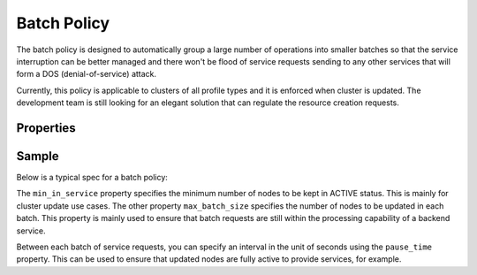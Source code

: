 ..
  Licensed under the Apache License, Version 2.0 (the "License"); you may
  not use this file except in compliance with the License. You may obtain
  a copy of the License at

          http://www.apache.org/licenses/LICENSE-2.0

  Unless required by applicable law or agreed to in writing, software
  distributed under the License is distributed on an "AS IS" BASIS, WITHOUT
  WARRANTIES OR CONDITIONS OF ANY KIND, either express or implied. See the
  License for the specific language governing permissions and limitations
  under the License.

.. _ref-batch-policy:

============
Batch Policy
============

The batch policy is designed to automatically group a large number of
operations into smaller batches so that the service interruption can be better
managed and there won't be flood of service requests sending to any other
services that will form a DOS (denial-of-service) attack.

Currently, this policy is applicable to clusters of all profile types and it
is enforced when cluster is updated. The development team is still looking
for an elegant solution that can regulate the resource creation requests.


Properties
~~~~~~~~~~

.. schemaprops::
  :package: senlin.policies.batch_policy.BatchPolicy

Sample
~~~~~~

Below is a typical spec for a batch policy:

.. literalinclude :: /../../examples/policies/batch_policy.yaml
  :language: yaml

The ``min_in_service`` property specifies the minimum number of nodes to be
kept in ACTIVE status. This is mainly for cluster update use cases. The
other property ``max_batch_size`` specifies the number of nodes to be updated
in each batch. This property is mainly used to ensure that batch requests
are still within the processing capability of a backend service.

Between each batch of service requests, you can specify an interval in the
unit of seconds using the ``pause_time`` property. This can be used to ensure
that updated nodes are fully active to provide services, for example.
